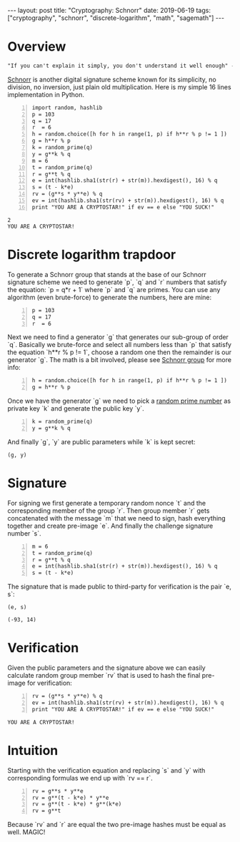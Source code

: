 #+EXPORT_FILE_NAME: 2019-06-19-schnorr
#+OPTIONS: toc:nil
#+OPTIONS: -:nil

:FRONTMATTER:
---
layout: post
title:  "Cryptography: Schnorr"
date:   2019-06-19
tags: ["cryptography", "schnorr", "discrete-logarithm", "math", "sagemath"]
---
:END:

* Overview

  #+begin_src  txt
"If you can't explain it simply, you don't understand it well enough" - Einstein
  #+end_src

[[https://en.wikipedia.org/wiki/Schnorr_signature][Schnorr]] is another digital signature scheme known for its simplicity, no division, no inversion, just plain old multiplication. Here is my simple 16 lines implementation in Python.

#+begin_src sage -n :session schnorr :exports both
  import random, hashlib
  p = 103
  q = 17
  r  = 6
  h = random.choice([h for h in range(1, p) if h**r % p != 1 ])
  g = h**r % p
  k = random_prime(q)
  y = g**k % q
  m = 6
  t = random_prime(q)
  r = g**t % q
  e = int(hashlib.sha1(str(r) + str(m)).hexdigest(), 16) % q
  s = (t - k*e)
  rv = (g**s * y**e) % q
  ev = int(hashlib.sha1(str(rv) + str(m)).hexdigest(), 16) % q
  print "YOU ARE A CRYPTOSTAR!" if ev == e else "YOU SUCK!"
#+end_src

#+RESULTS:
: 2
: YOU ARE A CRYPTOSTAR!

* Discrete logarithm trapdoor

  To generate a Schnorr group that stands at the base of our Schnorr signature scheme we need to generate `p`, `q` and `r` numbers that satisfy the equation: `p = q*r + 1` where `p` and `q` are primes.
You can use any algorithm (even brute-force) to generate the numbers, here are mine:

#+begin_src sage -n :session schnorr
  p = 103
  q = 17
  r  = 6
#+end_src

Next we need to find a generator `g` that generates our sub-group of order `q`. Basically we brute-force and select all numbers less than `p` that satisfy the equation `h**r % p != 1`, choose a random one then the remainder is our generator `g`. The math is a bit involved, please see [[https://en.wikipedia.org/wiki/Schnorr_group][Schnorr group]] for more info:

#+begin_src sage +n :session schnorr
  h = random.choice([h for h in range(1, p) if h**r % p != 1 ])
  g = h**r % p
#+end_src

Once we have the generator `g` we need to pick a [[https://en.wikipedia.org/wiki/Multiplicative_group_of_integers_modulo_n][random prime number]] as private key `k` and generate the public key `y`.

#+begin_src sage +n :session schnorr :exports both
  k = random_prime(q)
  y = g**k % q
#+end_src

And finally `g`, `y` are public parameters while `k` is kept secret:

#+begin_src sage :session schnorr :exports both
  (g, y)
#+end_src

* Signature

  For signing we first generate a temporary random nonce `t` and the corresponding member of the group `r`. Then group member `r` gets concatenated with the message `m` that we need to sign, hash everything together and create pre-image `e`. And finally the challenge signature number `s`.

#+begin_src sage +n :session schnorr
  m = 6
  t = random_prime(q)
  r = g**t % q
  e = int(hashlib.sha1(str(r) + str(m)).hexdigest(), 16) % q
  s = (t - k*e)
#+end_src

#+RESULTS:

The signature that is made public to third-party for verification is the pair `e, s`:

#+begin_src sage :session schnorr :exports both
  (e, s)
#+end_src

#+RESULTS:
: (-93, 14)

* Verification

  Given the public parameters and the signature above we can easily calculate random group member `rv` that is used to hash the final pre-image for verification:

#+begin_src sage +n :session schnorr :exports both
  rv = (g**s * y**e) % q
  ev = int(hashlib.sha1(str(rv) + str(m)).hexdigest(), 16) % q
  print "YOU ARE A CRYPTOSTAR!" if ev == e else "YOU SUCK!"
#+end_src

#+RESULTS:
: YOU ARE A CRYPTOSTAR!

* Intuition

  Starting with the verification equation and replacing `s` and `y` with corresponding formulas we end up with `rv == r`.

#+begin_src sage -n :session schnorr :exports both
  rv = g**s * y**e
  rv = g**(t - k*e) * y**e
  rv = g**(t - k*e) * g**(k*e)
  rv = g**t
#+end_src

Because `rv` and `r` are equal the two pre-image hashes must be equal as well. MAGIC!

#
# Find the generator
#
#+begin_src sage -n :session schnorr :exports none
  p = 199
  q = 109
  q
  r = [r for r in range(1, 1000) if p == q*r + 1 ]
  r
  # q = [i for i in prime_range(103) if p == q*r+ 1]
  # q
#+end_src

#+RESULTS:
: 109
: []
